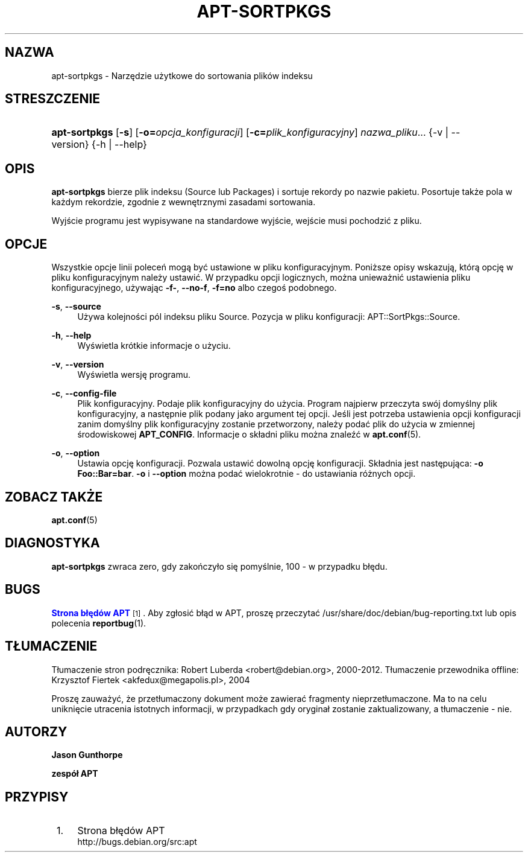 '\" t
.\"     Title: apt-sortpkgs
.\"    Author: Jason Gunthorpe
.\" Generator: DocBook XSL Stylesheets v1.79.1 <http://docbook.sf.net/>
.\"      Date: 30\ \&listopad\ \&2013
.\"    Manual: APT
.\"    Source: APT 1.8.0~alpha3
.\"  Language: Polish
.\"
.TH "APT\-SORTPKGS" "1" "30\ \&listopad\ \&2013" "APT 1.8.0~alpha3" "APT"
.\" -----------------------------------------------------------------
.\" * Define some portability stuff
.\" -----------------------------------------------------------------
.\" ~~~~~~~~~~~~~~~~~~~~~~~~~~~~~~~~~~~~~~~~~~~~~~~~~~~~~~~~~~~~~~~~~
.\" http://bugs.debian.org/507673
.\" http://lists.gnu.org/archive/html/groff/2009-02/msg00013.html
.\" ~~~~~~~~~~~~~~~~~~~~~~~~~~~~~~~~~~~~~~~~~~~~~~~~~~~~~~~~~~~~~~~~~
.ie \n(.g .ds Aq \(aq
.el       .ds Aq '
.\" -----------------------------------------------------------------
.\" * set default formatting
.\" -----------------------------------------------------------------
.\" disable hyphenation
.nh
.\" disable justification (adjust text to left margin only)
.ad l
.\" -----------------------------------------------------------------
.\" * MAIN CONTENT STARTS HERE *
.\" -----------------------------------------------------------------
.SH "NAZWA"
apt-sortpkgs \- Narzędzie użytkowe do sortowania plik\('ow indeksu
.SH "STRESZCZENIE"
.HP \w'\fBapt\-sortpkgs\fR\ 'u
\fBapt\-sortpkgs\fR [\fB\-s\fR] [\fB\-o=\fR\fB\fIopcja_konfiguracji\fR\fR] [\fB\-c=\fR\fB\fIplik_konfiguracyjny\fR\fR] \fInazwa_pliku\fR... {\-v\ |\ \-\-version} {\-h\ |\ \-\-help}
.SH "OPIS"
.PP
\fBapt\-sortpkgs\fR
bierze plik indeksu (Source lub Packages) i sortuje rekordy po nazwie pakietu\&. Posortuje także pola w każdym rekordzie, zgodnie z wewnętrznymi zasadami sortowania\&.
.PP
Wyjście programu jest wypisywane na standardowe wyjście, wejście musi pochodzić z pliku\&.
.SH "OPCJE"
.PP
Wszystkie opcje linii poleceń mogą być ustawione w pliku konfiguracyjnym\&. Poniższe opisy wskazują, kt\('orą opcję w pliku konfiguracyjnym należy ustawić\&. W przypadku opcji logicznych, można unieważnić ustawienia pliku konfiguracyjnego, używając
\fB\-f\-\fR,
\fB\-\-no\-f\fR,
\fB\-f=no\fR
albo czegoś podobnego\&.
.PP
\fB\-s\fR, \fB\-\-source\fR
.RS 4
Używa kolejności p\('ol indeksu pliku Source\&. Pozycja w pliku konfiguracji:
APT::SortPkgs::Source\&.
.RE
.PP
\fB\-h\fR, \fB\-\-help\fR
.RS 4
Wyświetla kr\('otkie informacje o użyciu\&.
.RE
.PP
\fB\-v\fR, \fB\-\-version\fR
.RS 4
Wyświetla wersję programu\&.
.RE
.PP
\fB\-c\fR, \fB\-\-config\-file\fR
.RS 4
Plik konfiguracyjny\&. Podaje plik konfiguracyjny do użycia\&. Program najpierw przeczyta sw\('oj domyślny plik konfiguracyjny, a następnie plik podany jako argument tej opcji\&. Jeśli jest potrzeba ustawienia opcji konfiguracji zanim domyślny plik konfiguracyjny zostanie przetworzony, należy podać plik do użycia w zmiennej środowiskowej
\fBAPT_CONFIG\fR\&. Informacje o sk\(/ladni pliku można znaleźć w
\fBapt.conf\fR(5)\&.
.RE
.PP
\fB\-o\fR, \fB\-\-option\fR
.RS 4
Ustawia opcję konfiguracji\&. Pozwala ustawić dowolną opcję konfiguracji\&. Sk\(/ladnia jest następująca:
\fB\-o Foo::Bar=bar\fR\&.
\fB\-o\fR
i
\fB\-\-option\fR
można podać wielokrotnie \- do ustawiania r\('ożnych opcji\&.
.RE
.SH "ZOBACZ TAKŻE"
.PP
\fBapt.conf\fR(5)
.SH "DIAGNOSTYKA"
.PP
\fBapt\-sortpkgs\fR
zwraca zero, gdy zakończy\(/lo się pomyślnie, 100 \- w przypadku b\(/lędu\&.
.SH "BUGS"
.PP
\m[blue]\fBStrona b\(/lęd\('ow APT\fR\m[]\&\s-2\u[1]\d\s+2\&. Aby zg\(/losić b\(/ląd w APT, proszę przeczytać
/usr/share/doc/debian/bug\-reporting\&.txt
lub opis polecenia
\fBreportbug\fR(1)\&.
.SH "T\(/LUMACZENIE"
.PP
T\(/lumaczenie stron podręcznika: Robert Luberda
<robert@debian\&.org>, 2000\-2012\&. T\(/lumaczenie przewodnika offline: Krzysztof Fiertek
<akfedux@megapolis\&.pl>, 2004
.PP
Proszę zauważyć, że przet\(/lumaczony dokument może zawierać fragmenty nieprzet\(/lumaczone\&. Ma to na celu uniknięcie utracenia istotnych informacji, w przypadkach gdy orygina\(/l zostanie zaktualizowany, a t\(/lumaczenie \- nie\&.
.SH "AUTORZY"
.PP
\fBJason Gunthorpe\fR
.RS 4
.RE
.PP
\fBzesp\('o\(/l APT\fR
.RS 4
.RE
.SH "PRZYPISY"
.IP " 1." 4
Strona b\(/lęd\('ow APT
.RS 4
\%http://bugs.debian.org/src:apt
.RE

